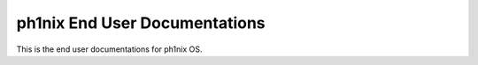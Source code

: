 ==============================
ph1nix End User Documentations
==============================

This is the end user documentations for ph1nix OS.